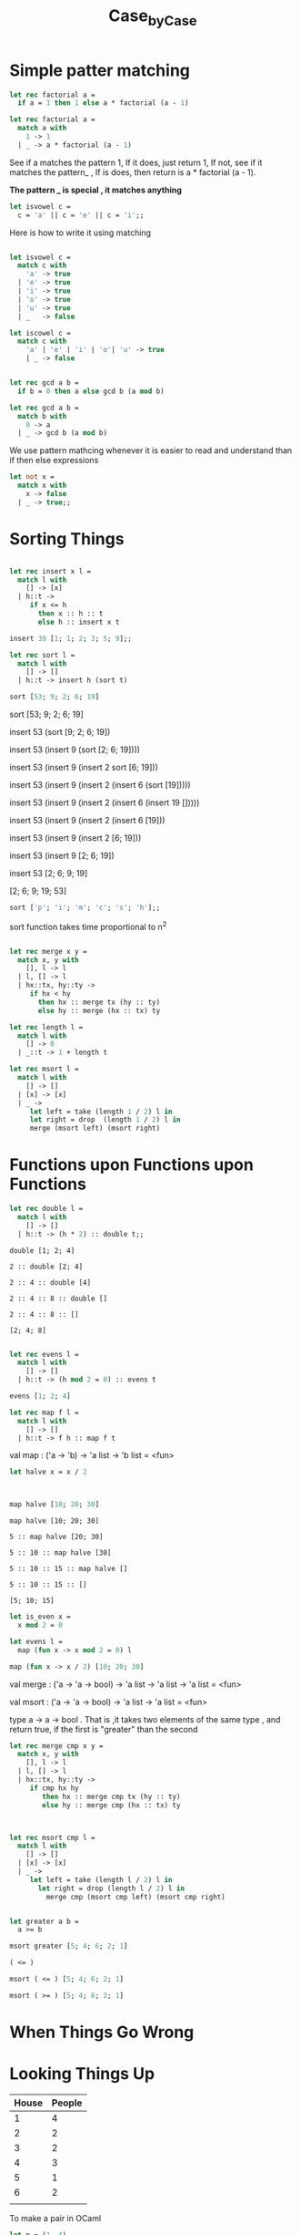 #+TITLE: Case_by_Case

* Simple patter matching

#+BEGIN_SRC ocaml
let rec factorial a = 
  if a = 1 then 1 else a * factorial (a - 1)

#+END_SRC

#+RESULTS:
: <fun>

#+BEGIN_SRC ocaml
let rec factorial a = 
  match a with
    1 -> 1
  | _ -> a * factorial (a - 1)

#+END_SRC

#+RESULTS:
: <fun>

See if a matches the pattern 1, If it does, just return 1, 
If not, see if it matches the pattern_ , If is does, then return
is a * factorial (a - 1).

*The pattern _ is special , it matches anything*


#+BEGIN_SRC ocaml
let isvowel c = 
  c = 'a' || c = 'e' || c = 'i';;

#+END_SRC

#+RESULTS:
: <fun>

Here is how to write it using matching

#+BEGIN_SRC ocaml

let isvowel c = 
  match c with 
    'a' -> true
  | 'e' -> true
  | 'i' -> true
  | 'o' -> true
  | 'u' -> true
  | _   -> false

#+END_SRC

#+RESULTS:
: <fun>


#+BEGIN_SRC ocaml
let iscowel c = 
  match c with
    'a' | 'e' | 'i' | 'o'| 'u' -> true
    | _ -> false
             

#+END_SRC

#+RESULTS:
: <fun>

#+BEGIN_SRC ocaml
let rec gcd a b = 
  if b = 0 then a else gcd b (a mod b)

#+END_SRC

#+RESULTS:
: <fun>


#+BEGIN_SRC ocaml
let rec gcd a b = 
  match b with
    0 -> a
  | _ -> gcd b (a mod b)

#+END_SRC

#+RESULTS:
: <fun>

We use pattern mathcing whenever it is easier to read and understand
than if then else expressions


#+BEGIN_SRC ocaml
let not x = 
  match x with
    x -> false
  | _ -> true;;

#+END_SRC

#+RESULTS:
: <fun>

* Sorting Things

#+BEGIN_SRC ocaml

let rec insert x l =
  match l with
    [] -> [x]
  | h::t -> 
     if x <= h
       then x :: h :: t
       else h :: insert x t

#+END_SRC

#+RESULTS:
: <fun>

#+BEGIN_SRC ocaml
insert 39 [1; 1; 2; 3; 5; 9];;

#+END_SRC

#+RESULTS:
| 1 | 1 | 2 | 3 | 5 | 9 | 39 |


#+BEGIN_SRC ocaml
let rec sort l = 
  match l with
    [] -> []
  | h::t -> insert h (sort t)

#+END_SRC

#+RESULTS:
: <fun>


#+BEGIN_SRC ocaml
sort [53; 9; 2; 6; 19]

#+END_SRC

#+RESULTS:
| 2 | 6 | 9 | 19 | 53 |


sort [53; 9; 2; 6; 19]

insert 53 (sort [9; 2; 6; 19])

insert 53 (insert 9 (sort [2; 6; 19])))

insert 53 (insert 9 (insert 2 sort [6; 19]))

insert 53 (insert 9 (insert 2 (insert 6 (sort [19]))))

insert 53 (insert 9 (insert 2 (insert 6 (insert 19 []))))

insert 53 (insert 9 (insert 2 (insert 6 [19]))

insert 53 (insert 9 (insert 2 [6; 19]))

insert 53 (insert 9  [2; 6; 19])

insert 53 [2; 6; 9; 19]

[2; 6; 9; 19; 53]


#+BEGIN_SRC ocaml
sort ['p'; 'i'; 'm'; 'c'; 's'; 'h'];;

#+END_SRC

#+RESULTS:
| c | h | i | m | p | s |

sort function takes time proportional to n^2

#+BEGIN_SRC ocaml

let rec merge x y =
  match x, y with
    [], l -> l
  | l, [] -> l
  | hx::tx, hy::ty ->
     if hx < hy
       then hx :: merge tx (hy :: ty)
       else hy :: merge (hx :: tx) ty

#+END_SRC

#+RESULTS:
: <fun>

#+BEGIN_SRC ocaml
let rec length l = 
  match l with
    [] -> 0
  | _::t -> 1 + length t

#+END_SRC

#+RESULTS:
: <fun>

#+BEGIN_SRC ocaml
let rec msort l = 
  match l with 
    [] -> []
  | [x] -> [x]
  | _ -> 
     let left = take (length 1 / 2) l in 
     let right = drop  (length 1 / 2) l in 
     merge (msort left) (msort right)

#+END_SRC

#+RESULTS:
: Characters 102-103:
:        let left = take (length 1 / 2) l in 
:                                ^
: Error: This expression has type int but an expression was expected of type
:          'a list

* COMMENT “Loading a Program from a File”


#+BEGIN_SRC ocaml
let rec length l = 
  match l with
    [] -> 0
  | h::t -> 1 + length t;;

let rec append a b = 
  match a with
    [] -> b
  | h::t -> h :: append t b;;

#+END_SRC

#+RESULTS:
: <fun>

* Functions upon Functions upon Functions


#+BEGIN_SRC ocaml
let rec double l = 
  match l with
    [] -> [] 
  | h::t -> (h * 2) :: double t;;

#+END_SRC

#+RESULTS:
: <fun>


#+BEGIN_EXAMPLE
double [1; 2; 4]

2 :: double [2; 4]

2 :: 4 :: double [4]

2 :: 4 :: 8 :: double []

2 :: 4 :: 8 :: []

[2; 4; 8]
#+END_EXAMPLE


#+BEGIN_SRC ocaml

let rec evens l = 
  match l with
    [] -> []
  | h::t -> (h mod 2 = 0) :: evens t

#+END_SRC

#+RESULTS:
: <fun>

#+BEGIN_SRC ocaml
evens [1; 2; 4]

#+END_SRC

#+RESULTS:
| false | true | true |


#+BEGIN_SRC ocaml
let rec map f l = 
  match l with
    [] -> [] 
  | h::t -> f h :: map f t

#+END_SRC

#+RESULTS:
: <fun>

val map : ('a -> 'b) -> 'a list -> 'b list = <fun>


#+BEGIN_SRC ocaml
let halve x = x / 2

#+END_SRC

#+RESULTS:
: <fun>

#+BEGIN_SRC ocaml


map halve [10; 20; 30]
#+END_SRC

#+RESULTS:
| 5 | 10 | 15 |

#+BEGIN_EXAMPLE
map halve [10; 20; 30]

5 :: map halve [20; 30]

5 :: 10 :: map halve [30]

5 :: 10 :: 15 :: map halve []

5 :: 10 :: 15 :: []

[5; 10; 15]
#+END_EXAMPLE


#+BEGIN_SRC ocaml
let is_even x = 
  x mod 2 = 0

#+END_SRC

#+RESULTS:
: <fun>

#+BEGIN_SRC ocaml
let evens l = 
  map (fun x -> x mod 2 = 0) l

#+END_SRC

#+RESULTS:
: <fun>



#+BEGIN_SRC ocaml
map (fun x -> x / 2) [10; 20; 30]

#+END_SRC

#+RESULTS:
| 5 | 10 | 15 |

val merge : ('a -> 'a -> bool) -> 'a list -> 'a list -> 'a list = <fun>

val msort : ('a -> 'a -> bool) -> 'a list -> 'a list = <fun>

type a -> a -> bool . That is ,it takes two elements of the same type , and 
return true, if the first is "greater" than the second


#+BEGIN_SRC ocaml
let rec merge cmp x y = 
  match x, y with 
    [], l -> l
  | l, [] -> l
  | hx::tx, hy::ty ->
     if cmp hx hy
        then hx :: merge cmp tx (hy :: ty)
        else hy :: merge cmp (hx :: tx) ty
                     
                     

#+END_SRC

#+RESULTS:
: <fun>


#+BEGIN_SRC ocaml
let rec msort cmp l = 
  match l with 
    [] -> []
  | [x] -> [x]
  | _ -> 
     let left = take (length l / 2) l in
       let right = drop (length l / 2) l in 
         merge cmp (msort cmp left) (msort cmp right)

#+END_SRC

#+RESULTS:
: <fun>


#+BEGIN_SRC ocaml

let greater a b = 
  a >= b

#+END_SRC

#+RESULTS:
: <fun>

#+BEGIN_SRC ocaml
msort greater [5; 4; 6; 2; 1]

#+END_SRC

#+RESULTS:
| 6 | 5 | 4 | 2 | 1 |


#+BEGIN_SRC ocaml
( <= )

#+END_SRC

#+RESULTS:
: <fun>

#+BEGIN_SRC ocaml
msort ( <= ) [5; 4; 6; 2; 1]

#+END_SRC

#+RESULTS:
| 1 | 2 | 4 | 5 | 6 |

#+BEGIN_SRC ocaml
msort ( >= ) [5; 4; 6; 2; 1]

#+END_SRC

#+RESULTS:
| 6 | 5 | 4 | 2 | 1 |


* When Things Go Wrong

* Looking Things Up

| House | People |
|-------+--------|
|     1 |      4 |
|     2 |      2 |
|     3 |      2 |
|     4 |      3 |
|     5 |      1 |
|     6 |      2 |
|       |        |


To make a pair in OCaml

#+BEGIN_SRC ocaml
let p = (1, 4)

#+END_SRC

#+RESULTS:
: (1, 4)

val p : int * int = (1, 4)


#+BEGIN_SRC ocaml
let q = (1, '1')

#+END_SRC

#+RESULTS:
: (1, '1')

val q : int * char = (1, '1')


#+BEGIN_SRC ocaml
let fst p = match p with (x, _) -> x;;
let snd p = match p with (_, y) -> y;;

#+END_SRC

#+RESULTS:
: <fun>

#+BEGIN_SRC ocaml
fst (1, 'a')

#+END_SRC

#+RESULTS:
: 1


#+BEGIN_SRC ocaml 
snd (7, 'a')

#+END_SRC

#+RESULTS:
: 'a'


#+BEGIN_SRC ocaml
let census = [(1, 4); (2, 2); (3, 2); (4, 3); (5, 1); (6, 2)]

#+END_SRC

#+RESULTS:
:   [(1, 4), (2, 2), (3, 2), (4, 3), (5, 1), (6, 2)]

val census : (int * int) list =

#+BEGIN_SRC ocaml
let y = (1, [2; 3; 4])

#+END_SRC

#+RESULTS:
| 1 | (2 3 4) |

lookup :a -> (axb) list -> b

#+BEGIN_SRC ocaml
let rec lookup x l = 
  match l with
    [] -> raise Not_found
  | (k, v)::t ->
     if k = x then v else lookup x t
#+END_SRC

#+RESULTS:
: <fun>

#+BEGIN_SRC ocaml
let rec add k v d = 
  match d with
    [] -> [(k, v)]
  | (k', v')::t ->
     if k = k'
        then (k, v) :: t
        else (k', v') :: add k v t    
#+END_SRC

#+RESULTS:
: <fun>


#+BEGIN_SRC ocaml
add 8 2 [(4, 5); (6, 3)]

#+END_SRC



| 4 | 5 |
| 6 | 3 |
| 8 | 2 |


* More with Functions

#+BEGIN_SRC ocaml
let add x y = x + y

#+END_SRC

#+RESULTS:
: <fun>

#+BEGIN_SRC ocaml
let f = add 6

#+END_SRC

#+RESULTS:
: <fun>

#+BEGIN_SRC ocaml 

f 5

#+END_SRC

#+RESULTS:
: 11


#+BEGIN_SRC ocaml

map (add 6) [10; 20; 30]

#+END_SRC


| 16 | 26 | 36 |


#+BEGIN_SRC ocaml

map (fun x -> x * 2) [10; 20; 30]

#+END_SRC

#+RESULTS:
| 20 | 40 | 60 |


* New Kinds of Data

The name of type is colour. It has four constructors, Red, Green, and Yellow


#+BEGIN_SRC ocaml

type colour = Red | Green | Blue | Yellow

#+END_SRC

#+RESULTS:
: type colour = Red | Green | Blue | Yellow


#+BEGIN_SRC ocaml
let col = Blue

let cols = [Red; Red; Green; Yellow]
             
let colpair = ('R', Red)

#+END_SRC

#+RESULTS:
: ('R', Red)


#+BEGIN_SRC ocaml
type colour = 
  Red
| Green
| Blue
| Yellow
| RGB of int * int * int

#+END_SRC

#+RESULTS:
: type colour = Red | Green | Blue | Yellow | RGB of int * int * int

#+BEGIN_SRC ocaml
let cols = [Red; Red; Green; Yellow; RGB (150, 0, 255);]

#+END_SRC

#+RESULTS:
| Red | Red | Green | Yellow | RGB | (150 0 255) |

我们可用 Pattern matching 的 functions 来代替新的 Type

We can write functions by pattern matching over our new type

#+BEGIN_SRC ocaml
let components c = 
  match c with 
    Red -> (255, 0, 0)
  | Green -> (0, 255, 0)
  | Blue -> (0, 0, 255)
  | Yellow -> (255, 255, 0)
  | RGB (r, g, b) -> (r, g, b)

#+END_SRC

#+RESULTS:
: <fun>

Type could be polymorphic. 

#+BEGIN_SRC ocaml
type 'a option = None | Some of 'a

#+END_SRC

#+RESULTS:
: type 'a option = None | Some of 'a

We can read as "a value of type a optio is either nothing, or something of type a"

#+BEGIN_SRC ocaml
let nothing = None

let number = Some 50
               
let numbers = [Some 12; None; None; Some 2]
                
let word = Some ['c'; 'a'; 'k'; 'e']

#+END_SRC

#+RESULTS:
: Some ['c', 'a', 'k', 'e']


Here is a function to look up a value in a dictionary, return None, instead of
raising an exception if the value is not found

#+BEGIN_SRC ocaml

let rec lookup_opt x l = 
  match l with
    [] -> None
  | (k, v)::t -> if x = k then Some v else lookup_opt x t
#+END_SRC

#+RESULTS:
: <fun>

#+BEGIN_SRC ocaml
type 'a sequence = Nil | Cons of 'a * 'a sequence

#+END_SRC

#+RESULTS:
: type 'a sequence = Nil | Cons of 'a * 'a sequence


| Built-in                | Ours                                      | Our Type       |
|-------------------------+-------------------------------------------+----------------|
| []                      | Nil                                       | a sequence     |
| [1]                     | Cons (1, Nil)                             | int sequence   |
| ['a'; 'x'; 'e']         | Cons ('a', Cons ('x', Cons ('e', Nil)))   | char sequence  |
| [Red; RGB (20, 20, 20)] | COns (Red, Cons (RGB (20, 20 , 20), Nil)) | color sequence |

#+BEGIN_SRC ocaml
let rec length l = 
  match l with
    [] -> 0
  | _::t -> 1 + length t
                  
let rec append a b =
  match a with 
    [] -> b
  | h::t -> h :: append t b

#+END_SRC

#+RESULTS:
: <fun>

Web can creat same functions with new sequence type:

#+BEGIN_SRC ocaml
let rec length s = 
  match s with
    Nil -> 0
  | Cons (_, t) -> 1 + length t
                         
let rec append a b = 
  match a with
    Nil -> b
  | Cons (h, t) -> Cons (h, append t b)

#+END_SRC

#+RESULTS:
: <fun>


** A Type for Mathematical Expressions

#+BEGIN_SRC ocaml
type expr = 
  Num of int 
| Add of expr * expr
| Subtract of expr * expr
| Multiply of expr * expr
| Divide of expr * expr

#+END_SRC

#+RESULTS:
: type expr =
:     Num of int
:   | Add of expr * expr
:   | Subtract of expr * expr
:   | Multiply of expr * expr
:   | Divide of expr * expr

#+BEGIN_SRC ocaml
Add (Num 1, Multiply (Num 2, Num 3))

#+END_SRC

#+RESULTS:
: Add (Num 1, Multiply (Num 2, Num 3))

Wen can write a same function

#+BEGIN_SRC ocaml
let rec evaluate e = 
  match e with
    Num x -> x
  | Add (e, e') -> evaluate e + evaluate e'
  | Subtract (e, e') -> evaluate e - evaluate e'
  | Multiply (e, e') -> evaluate e * evaluate e'
  | Divide (e, e') -> evaluate e / evaluate e'

#+END_SRC

#+RESULTS:
: <fun>


* Growing Trees

#+BEGIN_SRC ocaml
type 'a tree = 
  Br of 'a * 'a tree * 'a tree
| Lf

#+END_SRC

#+RESULTS:
: type 'a tree = Br of 'a * 'a tree * 'a tree | Lf

Two constructors

1. Br 
2. Lf (leaf)
   
The empty tree is simply

#+BEGIN_SRC ocaml
let rec size tr = 
  match tr with
    Br (_, l, r) -> 1 + size l + size r
  | Lf -> 0

#+END_SRC

#+RESULTS:
: <fun>


A similar function can be used to add up all the integers in an int tree.

#+BEGIN_SRC ocaml
let rec total tr = 
  match tr with
    Br (x, l, r) -> x + total l + total r
  | Lf -> 0

#+END_SRC

#+RESULTS:
: <fun>


Calculate the maximum depth fo tree.

#+BEGIN_SRC ocaml
let max x y = 
  if x > y then x else y;;

let rec maxdepth tr = 
  match tr with
    Br (_, l, r) -> 1 + max (maxdepth l) (maxdepth r)
  | Lf -> 0

#+END_SRC

#+RESULTS:
: <fun>

Exract all of the elements from a tree into a list

#+BEGIN_SRC ocaml
let rec list_of_tree tr = 
  match tr with
    Br (x, l, r) -> list_of_tree l @ [x] @ list_of_tree r
  | Lf -> []

#+END_SRC

#+RESULTS:
: <fun>

** Usring trees to build better dictionaries

The most important advantage of a tree is that if is often very much easier to
reach a given element.

#+BEGIN_SRC ocaml
let rec lookup tr k = 
  match tr with
    Lf -> raise Not_found
  | Br ((k', v), l, r) -> 
     if k = k' then v
     else if k < k' then lookup l k
     else lookup r k

#+END_SRC

#+RESULTS:
: <fun>


#+BEGIN_SRC ocaml
let rec insert tr k v = 
  match tr with
    Lf -> Br ((k, v), Lf, Lf)
  | Br ((k', v'), l, r) ->
     if k = k' then Br ((k', v'), l, r)
     else if k < k' then Br ((k', v'), insert l k v, r)
     else Br ((k', v'), l, insert r k v)


#+END_SRC

#+RESULTS:
: <fun>


* In and Out

#+BEGIN_SRC ocaml :results value
print_int 100;;
#+END_SRC

#+RESULTS:
: ()


#+BEGIN_SRC ocaml
let print_dict_entry (k, v) = 
  print_int k; 
  print_newline (); 
  print_string v ; 
  print_newline ()

#+END_SRC

#+RESULTS:
: <fun>

  val print_dict_entry : int * string -> unit = <fun>

#+BEGIN_SRC ocaml
print_dict_entry (1, "one");;

#+END_SRC

#+RESULTS:
: ()

1
one
- : unit = ()
  

We could write our own function to literate over all the entries

#+BEGIN_SRC ocaml
let rec print_dict d = 
  match d with
    [] -> ()
  | h::t -> print_dict_entry h; print_dict t

#+END_SRC

#+RESULTS:
: <fun>

#+BEGIN_SRC ocaml
let rec iter f l = 
  match l with
    [] -> ()
  | h::t -> f h; iter f t

#+END_SRC

#+RESULTS:
: <fun>

      val iter : ('a -> 'b) -> 'a list -> unit = <fun>


#+BEGIN_SRC ocaml
let print_dict d 
      iter print_dict_entry d;;
      
      
let print_dict = 
  iter print_dict_entry

#+END_SRC

#+RESULTS:
: <fun>

#+BEGIN_SRC ocaml
print_dict [(1, "one"); (2, "two"); (3, "three")];;

#+END_SRC

#+RESULTS:
: ()

*** Read from the keyboard

#+BEGIN_SRC ocaml
let rec read_dict () = 
  let i = read_int () in
    if  i = 0 then [] else
      let name = read_line () in 
        (i, name) :: read_dict ();;

#+END_SRC

#+RESULTS:
: <fun>


* Putting Things in Boxes

Pure function which have no side-effects.
OCaml provides a construct known as a reference which is a box
in which we can store a value. we build a reference using the 
built-in function ref of type a->a ref.

#+BEGIN_SRC ocaml
let x = ref 0;;

#+END_SRC

#+RESULTS:
: {contents = 0}

OCaml tell us that x is a *reference* of type *int ref* which current has
contents , We can extract the current contents of a reference using the
!operator, which has type a ref -> a

#+BEGIN_SRC ocaml
let p = !x;;
#+END_SRC

#+RESULTS:
: 0

#+BEGIN_SRC ocaml
x := 50

#+END_SRC

#+RESULTS:
: ()

#+BEGIN_SRC ocaml
let q = !x;;

#+END_SRC

#+RESULTS:
: 50

#+BEGIN_SRC ocaml
p;;

#+END_SRC

#+RESULTS:
: 0

:=  operator has a type ref -> a -> unit, Which means update value

Notice that p is unchanged.


#+BEGIN_SRC ocaml
let swap a b = 
  let t = !a in 
    a := !b; b := t

#+END_SRC

#+RESULTS:
: <fun>

*** Doing it again and again

#+BEGIN_SRC ocaml
for x = 1 to 5 do print_int x; print_newline () done 

#+END_SRC

#+RESULTS:
: ()

1
2
3
4
5
- : unit = ()
  
#+BEGIN_SRC ocaml
let channe_statistics in_channel = 
  let lines = ref 0 in
    try
      while true do
        let line = input_line in_channel in 
          lines := !lines + 1
      done
    with
      End_of_file ->
        print_string "There were";
        print_int !lines;
        print_string " lines.";
        print_newline ();;
          
let file_statistics name =
  let channel = open_in name in 
    try 
      file_statistics_channel channel;
      close_in channel
    with
      _ -> close_in channel
        
#+END_SRC

#+RESULTS:
: Characters 86-109:
:         file_statistics_channel channel;
:         ^^^^^^^^^^^^^^^^^^^^^^^
: Error: Unbound value file_statistics_channel

#+BEGIN_SRC ocaml
(* Final version of word counter *)
let print_histogram arr =
  print_string "Character frequencies:";
  print_newline ();
  for x = 0 to 255 do
    if arr.(x) > 0 then
      begin
        print_string "For character '";
        print_char (char_of_int x);
        print_string "' (character number ";
        print_int x;
        print_string ") the count is ";
        print_int arr.(x);
        print_string ".";
        print_newline ()
      end
  done

let channel_statistics in_channel =
  let lines = ref 0
  and characters = ref 0
  and words = ref 0
  and sentences = ref 0
  and histogram = Array.make 256 0 in
    try
      while true do
        let line = input_line in_channel in
          lines := !lines + 1;
          characters := !characters + String.length line;
          String.iter
            (fun c ->
               match c with
               '.' | '?' | '!' -> sentences := !sentences + 1
               | ' ' -> words := !words + 1
               | _ -> ())
            line;
          String.iter
            (fun c ->
              let i = int_of_char c in
                histogram.(i) <- histogram.(i) + 1)
            line
      done
    with
      End_of_file ->
        print_string "There were ";
        print_int !lines;
        print_string " lines, making up ";
        print_int !characters;
        print_string " characters with ";
        print_int !words;
        print_string " words in ";
        print_int !sentences;
        print_string " sentences.";
        print_newline ();
        print_histogram histogram

let file_statistics name =
  let channel = open_in name in
    try
      channel_statistics channel;
      close_in channel
    with
      _ -> close_in channel
#+END_SRC

#+RESULTS:
: <fun>

#+BEGIN_SRC ocaml
file_statistics "gregor.txt"

#+END_SRC

#+RESULTS:
: Exception: Sys_error "gregor.txt: No such file or directory".
: Raised by primitive operation at file "pervasives.ml", line 385, characters 28-54
: Called from file "//toplevel//", line 393, characters 16-28
: Called from file "toplevel/toploop.ml", line 180, characters 17-56

* The Other Number

#+BEGIN_SRC ocaml
1.5

#+END_SRC

#+RESULTS:
: 1.5

#+BEGIN_SRC ocaml
6.

#+END_SRC

#+RESULTS:
: 6

#+BEGIN_SRC ocaml
1.0 +. 2.5

#+END_SRC

#+RESULTS:
: 3.5

#+BEGIN_SRC ocaml
1.0 /. 100000.

#+END_SRC

#+RESULTS:
1e-05

#+BEGIN_SRC ocaml
max_float

#+END_SRC

#+RESULTS:

1.7976931348623157e+308

#+BEGIN_SRC ocaml
sqrt 9.

#+END_SRC

#+RESULTS:
: 3

#+BEGIN_SRC ocaml
let make_vector (x0, y0) (x1, y1) = 
  (x1-. x0, y1 -. y0)

#+END_SRC

#+RESULTS:
: <fun>

#+BEGIN_SRC ocaml
let vector_length (x, y) = 
  sqrt (x *. x +. y *. y)

#+END_SRC

#+RESULTS:
: <fun>

#+BEGIN_SRC ocaml
let offset_point (x, y) (px, py) = 
  (px +. x, py +. y)

#+END_SRC

#+RESULTS:
: <fun>

* The OCaml Standard Library

#+BEGIN_SRC ocaml
List.length [1; 2; 3; 4; 5];;

#+END_SRC

#+RESULTS:
: 5

#+BEGIN_SRC ocaml
List.nth [1; 2; 4; 8; 16] 3

#+END_SRC

#+RESULTS:
: 8


* Building Bigger Programs


#+BEGIN_SRC ocaml
type stats = int * int * int * int;;

let stats_from_channel _= (0, 0, 0, 0);;

let stats_from_file filename = 
  let  channel = open_in filename in
    let result = stats_from_channel channel in 
      close_in channel
      result

#+END_SRC

#+RESULTS:
: Characters 124-132:
:         close_in channel
:         ^^^^^^^^
: Error: This function has type in_channel -> unit
:        It is applied to too many arguments; maybe you forgot a `;'.


